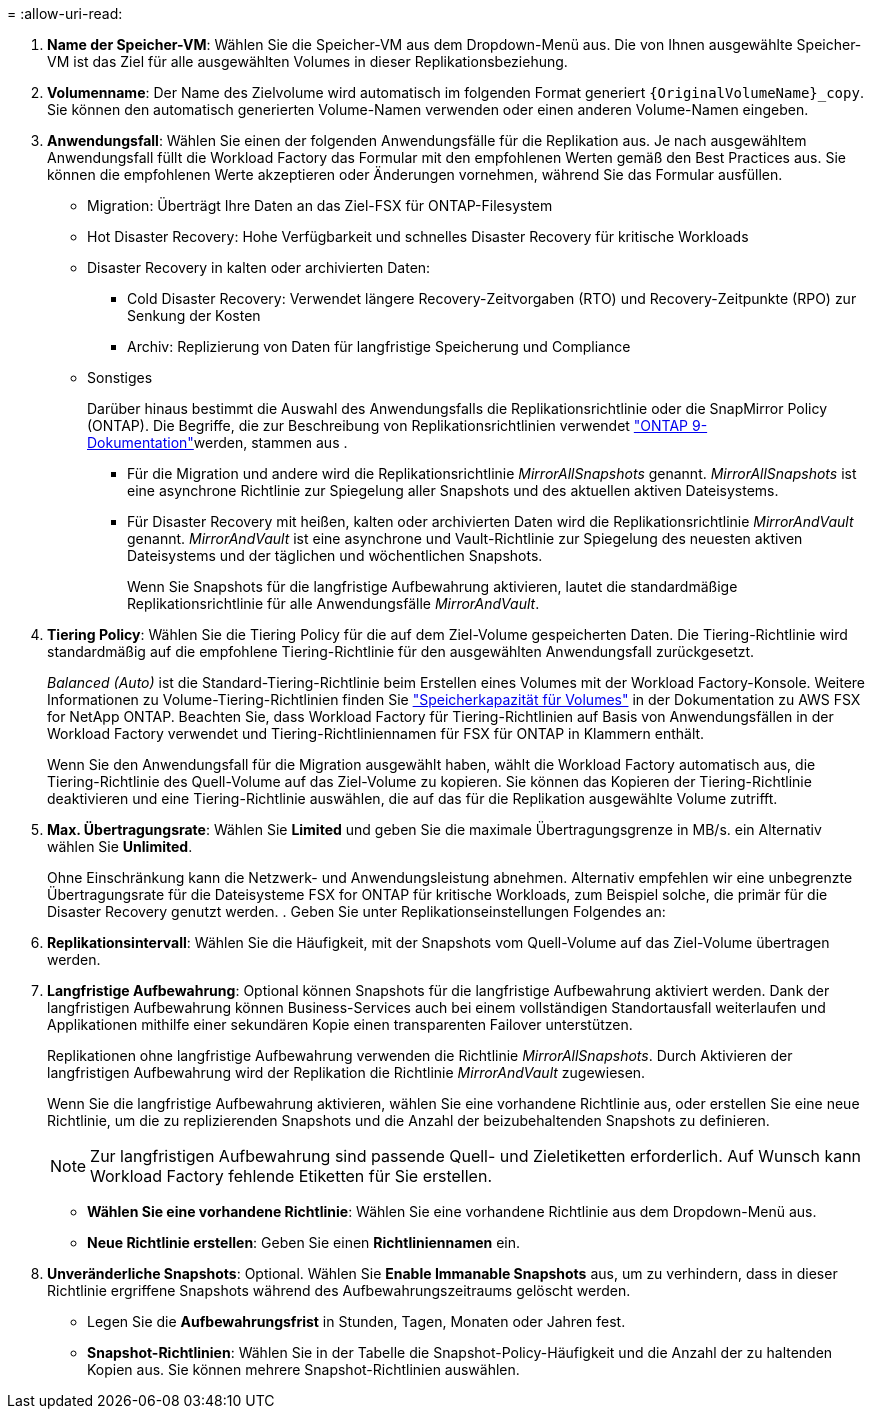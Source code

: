 = 
:allow-uri-read: 


. *Name der Speicher-VM*: Wählen Sie die Speicher-VM aus dem Dropdown-Menü aus. Die von Ihnen ausgewählte Speicher-VM ist das Ziel für alle ausgewählten Volumes in dieser Replikationsbeziehung.
. *Volumenname*: Der Name des Zielvolume wird automatisch im folgenden Format generiert `{OriginalVolumeName}_copy`. Sie können den automatisch generierten Volume-Namen verwenden oder einen anderen Volume-Namen eingeben.
. *Anwendungsfall*: Wählen Sie einen der folgenden Anwendungsfälle für die Replikation aus. Je nach ausgewähltem Anwendungsfall füllt die Workload Factory das Formular mit den empfohlenen Werten gemäß den Best Practices aus. Sie können die empfohlenen Werte akzeptieren oder Änderungen vornehmen, während Sie das Formular ausfüllen.
+
** Migration: Überträgt Ihre Daten an das Ziel-FSX für ONTAP-Filesystem
** Hot Disaster Recovery: Hohe Verfügbarkeit und schnelles Disaster Recovery für kritische Workloads
** Disaster Recovery in kalten oder archivierten Daten:
+
*** Cold Disaster Recovery: Verwendet längere Recovery-Zeitvorgaben (RTO) und Recovery-Zeitpunkte (RPO) zur Senkung der Kosten
*** Archiv: Replizierung von Daten für langfristige Speicherung und Compliance


** Sonstiges
+
Darüber hinaus bestimmt die Auswahl des Anwendungsfalls die Replikationsrichtlinie oder die SnapMirror Policy (ONTAP). Die Begriffe, die zur Beschreibung von Replikationsrichtlinien verwendet link:https://docs.netapp.com/us-en/ontap/data-protection/default-protection-policies-concept.html["ONTAP 9-Dokumentation"^]werden, stammen aus .

+
*** Für die Migration und andere wird die Replikationsrichtlinie _MirrorAllSnapshots_ genannt. _MirrorAllSnapshots_ ist eine asynchrone Richtlinie zur Spiegelung aller Snapshots und des aktuellen aktiven Dateisystems.
*** Für Disaster Recovery mit heißen, kalten oder archivierten Daten wird die Replikationsrichtlinie _MirrorAndVault_ genannt. _MirrorAndVault_ ist eine asynchrone und Vault-Richtlinie zur Spiegelung des neuesten aktiven Dateisystems und der täglichen und wöchentlichen Snapshots.
+
Wenn Sie Snapshots für die langfristige Aufbewahrung aktivieren, lautet die standardmäßige Replikationsrichtlinie für alle Anwendungsfälle _MirrorAndVault_.





. *Tiering Policy*: Wählen Sie die Tiering Policy für die auf dem Ziel-Volume gespeicherten Daten. Die Tiering-Richtlinie wird standardmäßig auf die empfohlene Tiering-Richtlinie für den ausgewählten Anwendungsfall zurückgesetzt.
+
_Balanced (Auto)_ ist die Standard-Tiering-Richtlinie beim Erstellen eines Volumes mit der Workload Factory-Konsole. Weitere Informationen zu Volume-Tiering-Richtlinien finden Sie link:https://docs.aws.amazon.com/fsx/latest/ONTAPGuide/volume-storage-capacity.html#data-tiering-policy["Speicherkapazität für Volumes"^] in der Dokumentation zu AWS FSX for NetApp ONTAP. Beachten Sie, dass Workload Factory für Tiering-Richtlinien auf Basis von Anwendungsfällen in der Workload Factory verwendet und Tiering-Richtliniennamen für FSX für ONTAP in Klammern enthält.

+
Wenn Sie den Anwendungsfall für die Migration ausgewählt haben, wählt die Workload Factory automatisch aus, die Tiering-Richtlinie des Quell-Volume auf das Ziel-Volume zu kopieren. Sie können das Kopieren der Tiering-Richtlinie deaktivieren und eine Tiering-Richtlinie auswählen, die auf das für die Replikation ausgewählte Volume zutrifft.

. *Max. Übertragungsrate*: Wählen Sie *Limited* und geben Sie die maximale Übertragungsgrenze in MB/s. ein Alternativ wählen Sie *Unlimited*.
+
Ohne Einschränkung kann die Netzwerk- und Anwendungsleistung abnehmen. Alternativ empfehlen wir eine unbegrenzte Übertragungsrate für die Dateisysteme FSX for ONTAP für kritische Workloads, zum Beispiel solche, die primär für die Disaster Recovery genutzt werden. . Geben Sie unter Replikationseinstellungen Folgendes an:

. *Replikationsintervall*: Wählen Sie die Häufigkeit, mit der Snapshots vom Quell-Volume auf das Ziel-Volume übertragen werden.
. *Langfristige Aufbewahrung*: Optional können Snapshots für die langfristige Aufbewahrung aktiviert werden. Dank der langfristigen Aufbewahrung können Business-Services auch bei einem vollständigen Standortausfall weiterlaufen und Applikationen mithilfe einer sekundären Kopie einen transparenten Failover unterstützen.
+
Replikationen ohne langfristige Aufbewahrung verwenden die Richtlinie _MirrorAllSnapshots_. Durch Aktivieren der langfristigen Aufbewahrung wird der Replikation die Richtlinie _MirrorAndVault_ zugewiesen.

+
Wenn Sie die langfristige Aufbewahrung aktivieren, wählen Sie eine vorhandene Richtlinie aus, oder erstellen Sie eine neue Richtlinie, um die zu replizierenden Snapshots und die Anzahl der beizubehaltenden Snapshots zu definieren.

+

NOTE: Zur langfristigen Aufbewahrung sind passende Quell- und Zieletiketten erforderlich. Auf Wunsch kann Workload Factory fehlende Etiketten für Sie erstellen.

+
** *Wählen Sie eine vorhandene Richtlinie*: Wählen Sie eine vorhandene Richtlinie aus dem Dropdown-Menü aus.
** *Neue Richtlinie erstellen*: Geben Sie einen *Richtliniennamen* ein.


. *Unveränderliche Snapshots*: Optional. Wählen Sie *Enable Immanable Snapshots* aus, um zu verhindern, dass in dieser Richtlinie ergriffene Snapshots während des Aufbewahrungszeitraums gelöscht werden.
+
** Legen Sie die *Aufbewahrungsfrist* in Stunden, Tagen, Monaten oder Jahren fest.
** *Snapshot-Richtlinien*: Wählen Sie in der Tabelle die Snapshot-Policy-Häufigkeit und die Anzahl der zu haltenden Kopien aus. Sie können mehrere Snapshot-Richtlinien auswählen.



